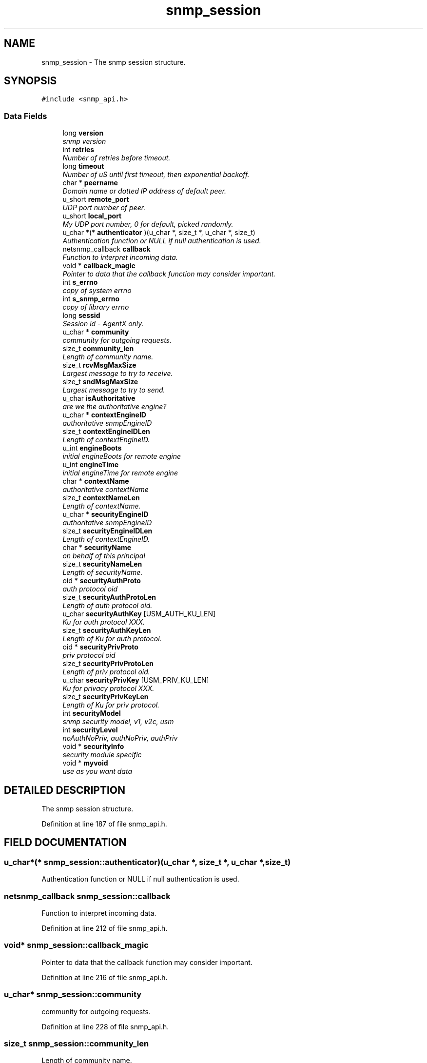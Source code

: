 .TH "snmp_session" 3 "19 Mar 2004" "net-snmp" \" -*- nroff -*-
.ad l
.nh
.SH NAME
snmp_session \- The snmp session structure. 
.SH SYNOPSIS
.br
.PP
\fC#include <snmp_api.h>\fP
.PP
.SS "Data Fields"

.in +1c
.ti -1c
.RI "long \fBversion\fP"
.br
.RI "\fIsnmp version\fP"
.ti -1c
.RI "int \fBretries\fP"
.br
.RI "\fINumber of retries before timeout.\fP"
.ti -1c
.RI "long \fBtimeout\fP"
.br
.RI "\fINumber of uS until first timeout, then exponential backoff.\fP"
.ti -1c
.RI "char * \fBpeername\fP"
.br
.RI "\fIDomain name or dotted IP address of default peer.\fP"
.ti -1c
.RI "u_short \fBremote_port\fP"
.br
.RI "\fIUDP port number of peer.\fP"
.ti -1c
.RI "u_short \fBlocal_port\fP"
.br
.RI "\fIMy UDP port number, 0 for default, picked randomly.\fP"
.ti -1c
.RI "u_char *(* \fBauthenticator\fP )(u_char *, size_t *, u_char *, size_t)"
.br
.RI "\fIAuthentication function or NULL if null authentication is used.\fP"
.ti -1c
.RI "netsnmp_callback \fBcallback\fP"
.br
.RI "\fIFunction to interpret incoming data.\fP"
.ti -1c
.RI "void * \fBcallback_magic\fP"
.br
.RI "\fIPointer to data that the callback function may consider important.\fP"
.ti -1c
.RI "int \fBs_errno\fP"
.br
.RI "\fIcopy of system errno\fP"
.ti -1c
.RI "int \fBs_snmp_errno\fP"
.br
.RI "\fIcopy of library errno\fP"
.ti -1c
.RI "long \fBsessid\fP"
.br
.RI "\fISession id - AgentX only.\fP"
.ti -1c
.RI "u_char * \fBcommunity\fP"
.br
.RI "\fIcommunity for outgoing requests.\fP"
.ti -1c
.RI "size_t \fBcommunity_len\fP"
.br
.RI "\fILength of community name.\fP"
.ti -1c
.RI "size_t \fBrcvMsgMaxSize\fP"
.br
.RI "\fILargest message to try to receive.\fP"
.ti -1c
.RI "size_t \fBsndMsgMaxSize\fP"
.br
.RI "\fILargest message to try to send.\fP"
.ti -1c
.RI "u_char \fBisAuthoritative\fP"
.br
.RI "\fIare we the authoritative engine?\fP"
.ti -1c
.RI "u_char * \fBcontextEngineID\fP"
.br
.RI "\fIauthoritative snmpEngineID\fP"
.ti -1c
.RI "size_t \fBcontextEngineIDLen\fP"
.br
.RI "\fILength of contextEngineID.\fP"
.ti -1c
.RI "u_int \fBengineBoots\fP"
.br
.RI "\fIinitial engineBoots for remote engine\fP"
.ti -1c
.RI "u_int \fBengineTime\fP"
.br
.RI "\fIinitial engineTime for remote engine\fP"
.ti -1c
.RI "char * \fBcontextName\fP"
.br
.RI "\fIauthoritative contextName\fP"
.ti -1c
.RI "size_t \fBcontextNameLen\fP"
.br
.RI "\fILength of contextName.\fP"
.ti -1c
.RI "u_char * \fBsecurityEngineID\fP"
.br
.RI "\fIauthoritative snmpEngineID\fP"
.ti -1c
.RI "size_t \fBsecurityEngineIDLen\fP"
.br
.RI "\fILength of contextEngineID.\fP"
.ti -1c
.RI "char * \fBsecurityName\fP"
.br
.RI "\fIon behalf of this principal\fP"
.ti -1c
.RI "size_t \fBsecurityNameLen\fP"
.br
.RI "\fILength of securityName.\fP"
.ti -1c
.RI "oid * \fBsecurityAuthProto\fP"
.br
.RI "\fIauth protocol oid\fP"
.ti -1c
.RI "size_t \fBsecurityAuthProtoLen\fP"
.br
.RI "\fILength of auth protocol oid.\fP"
.ti -1c
.RI "u_char \fBsecurityAuthKey\fP [USM_AUTH_KU_LEN]"
.br
.RI "\fIKu for auth protocol XXX.\fP"
.ti -1c
.RI "size_t \fBsecurityAuthKeyLen\fP"
.br
.RI "\fILength of Ku for auth protocol.\fP"
.ti -1c
.RI "oid * \fBsecurityPrivProto\fP"
.br
.RI "\fIpriv protocol oid\fP"
.ti -1c
.RI "size_t \fBsecurityPrivProtoLen\fP"
.br
.RI "\fILength of priv protocol oid.\fP"
.ti -1c
.RI "u_char \fBsecurityPrivKey\fP [USM_PRIV_KU_LEN]"
.br
.RI "\fIKu for privacy protocol XXX.\fP"
.ti -1c
.RI "size_t \fBsecurityPrivKeyLen\fP"
.br
.RI "\fILength of Ku for priv protocol.\fP"
.ti -1c
.RI "int \fBsecurityModel\fP"
.br
.RI "\fIsnmp security model, v1, v2c, usm\fP"
.ti -1c
.RI "int \fBsecurityLevel\fP"
.br
.RI "\fInoAuthNoPriv, authNoPriv, authPriv\fP"
.ti -1c
.RI "void * \fBsecurityInfo\fP"
.br
.RI "\fIsecurity module specific\fP"
.ti -1c
.RI "void * \fBmyvoid\fP"
.br
.RI "\fIuse as you want data\fP"
.in -1c
.SH "DETAILED DESCRIPTION"
.PP 
The snmp session structure.
.PP
Definition at line 187 of file snmp_api.h.
.SH "FIELD DOCUMENTATION"
.PP 
.SS "u_char*(* snmp_session::authenticator)(u_char *, size_t *, u_char *, size_t)"
.PP
Authentication function or NULL if null authentication is used.
.PP
.SS "netsnmp_callback snmp_session::callback"
.PP
Function to interpret incoming data.
.PP
Definition at line 212 of file snmp_api.h.
.SS "void* snmp_session::callback_magic"
.PP
Pointer to data that the callback function may consider important.
.PP
Definition at line 216 of file snmp_api.h.
.SS "u_char* snmp_session::community"
.PP
community for outgoing requests.
.PP
Definition at line 228 of file snmp_api.h.
.SS "size_t snmp_session::community_len"
.PP
Length of community name.
.PP
Definition at line 230 of file snmp_api.h.
.SS "u_char* snmp_session::contextEngineID"
.PP
authoritative snmpEngineID
.PP
Definition at line 242 of file snmp_api.h.
.SS "size_t snmp_session::contextEngineIDLen"
.PP
Length of contextEngineID.
.PP
Definition at line 244 of file snmp_api.h.
.SS "char* snmp_session::contextName"
.PP
authoritative contextName
.PP
Definition at line 250 of file snmp_api.h.
.SS "size_t snmp_session::contextNameLen"
.PP
Length of contextName.
.PP
Definition at line 252 of file snmp_api.h.
.SS "u_int snmp_session::engineBoots"
.PP
initial engineBoots for remote engine
.PP
Definition at line 246 of file snmp_api.h.
.SS "u_int snmp_session::engineTime"
.PP
initial engineTime for remote engine
.PP
Definition at line 248 of file snmp_api.h.
.SS "u_char snmp_session::isAuthoritative"
.PP
are we the authoritative engine?
.PP
Definition at line 240 of file snmp_api.h.
.SS "u_short snmp_session::local_port"
.PP
My UDP port number, 0 for default, picked randomly.
.PP
Definition at line 206 of file snmp_api.h.
.SS "void* snmp_session::myvoid"
.PP
use as you want data
.PP
Definition at line 290 of file snmp_api.h.
.SS "char* snmp_session::peername"
.PP
Domain name or dotted IP address of default peer.
.PP
Definition at line 202 of file snmp_api.h.
.SS "size_t snmp_session::rcvMsgMaxSize"
.PP
Largest message to try to receive.
.PP
Definition at line 232 of file snmp_api.h.
.SS "u_short snmp_session::remote_port"
.PP
UDP port number of peer.
.PP
Definition at line 204 of file snmp_api.h.
.SS "int snmp_session::retries"
.PP
Number of retries before timeout.
.PP
Definition at line 194 of file snmp_api.h.
.SS "int snmp_session::s_errno"
.PP
copy of system errno
.PP
Definition at line 218 of file snmp_api.h.
.SS "int snmp_session::s_snmp_errno"
.PP
copy of library errno
.PP
Definition at line 220 of file snmp_api.h.
.PP
Referenced by handle_snmp_packet().
.SS "u_char snmp_session::securityAuthKey[USM_AUTH_KU_LEN]"
.PP
Ku for auth protocol XXX.
.PP
Definition at line 266 of file snmp_api.h.
.SS "size_t snmp_session::securityAuthKeyLen"
.PP
Length of Ku for auth protocol.
.PP
Definition at line 268 of file snmp_api.h.
.SS "oid* snmp_session::securityAuthProto"
.PP
auth protocol oid
.PP
Definition at line 262 of file snmp_api.h.
.SS "size_t snmp_session::securityAuthProtoLen"
.PP
Length of auth protocol oid.
.PP
Definition at line 264 of file snmp_api.h.
.SS "u_char* snmp_session::securityEngineID"
.PP
authoritative snmpEngineID
.PP
Definition at line 254 of file snmp_api.h.
.SS "size_t snmp_session::securityEngineIDLen"
.PP
Length of contextEngineID.
.PP
Definition at line 256 of file snmp_api.h.
.SS "void* snmp_session::securityInfo"
.PP
security module specific
.PP
Definition at line 285 of file snmp_api.h.
.SS "int snmp_session::securityLevel"
.PP
noAuthNoPriv, authNoPriv, authPriv
.PP
Definition at line 280 of file snmp_api.h.
.SS "int snmp_session::securityModel"
.PP
snmp security model, v1, v2c, usm
.PP
Definition at line 278 of file snmp_api.h.
.SS "char* snmp_session::securityName"
.PP
on behalf of this principal
.PP
Definition at line 258 of file snmp_api.h.
.SS "size_t snmp_session::securityNameLen"
.PP
Length of securityName.
.PP
Definition at line 260 of file snmp_api.h.
.SS "u_char snmp_session::securityPrivKey[USM_PRIV_KU_LEN]"
.PP
Ku for privacy protocol XXX.
.PP
Definition at line 274 of file snmp_api.h.
.SS "size_t snmp_session::securityPrivKeyLen"
.PP
Length of Ku for priv protocol.
.PP
Definition at line 276 of file snmp_api.h.
.SS "oid* snmp_session::securityPrivProto"
.PP
priv protocol oid
.PP
Definition at line 270 of file snmp_api.h.
.SS "size_t snmp_session::securityPrivProtoLen"
.PP
Length of priv protocol oid.
.PP
Definition at line 272 of file snmp_api.h.
.SS "long snmp_session::sessid"
.PP
Session id - AgentX only.
.PP
Definition at line 222 of file snmp_api.h.
.SS "size_t snmp_session::sndMsgMaxSize"
.PP
Largest message to try to send.
.PP
Definition at line 234 of file snmp_api.h.
.SS "long snmp_session::timeout"
.PP
Number of uS until first timeout, then exponential backoff.
.PP
Definition at line 196 of file snmp_api.h.
.SS "long snmp_session::version"
.PP
snmp version
.PP
Definition at line 192 of file snmp_api.h.

.SH "AUTHOR"
.PP 
Generated automatically by Doxygen for net-snmp from the source code.
